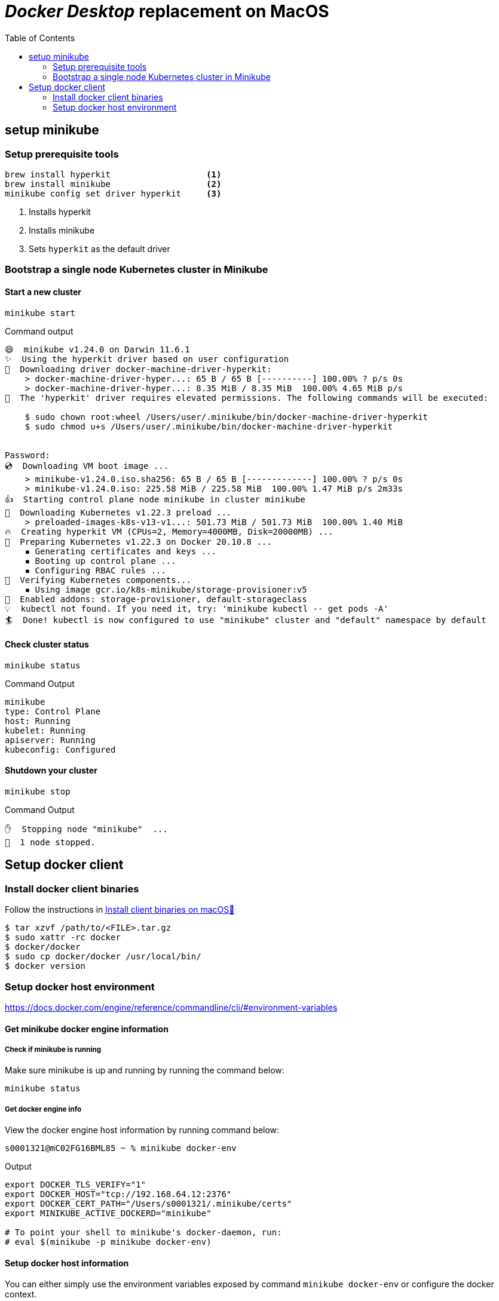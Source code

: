 = _Docker Desktop_ replacement on MacOS
:toc:

== setup minikube

=== Setup prerequisite tools
[source, bash]
----
brew install hyperkit                   <1>
brew install minikube                   <2>
minikube config set driver hyperkit     <3>
----
<1> Installs hyperkit
<2> Installs minikube
<3> Sets `hyperkit` as the default driver

=== Bootstrap a single node Kubernetes cluster in Minikube

==== Start a new cluster
[source,bash]
----
minikube start
----

.Command output
[source]
----
😄  minikube v1.24.0 on Darwin 11.6.1
✨  Using the hyperkit driver based on user configuration
💾  Downloading driver docker-machine-driver-hyperkit:
    > docker-machine-driver-hyper...: 65 B / 65 B [----------] 100.00% ? p/s 0s
    > docker-machine-driver-hyper...: 8.35 MiB / 8.35 MiB  100.00% 4.65 MiB p/s
🔑  The 'hyperkit' driver requires elevated permissions. The following commands will be executed:

    $ sudo chown root:wheel /Users/user/.minikube/bin/docker-machine-driver-hyperkit
    $ sudo chmod u+s /Users/user/.minikube/bin/docker-machine-driver-hyperkit


Password:
💿  Downloading VM boot image ...
    > minikube-v1.24.0.iso.sha256: 65 B / 65 B [-------------] 100.00% ? p/s 0s
    > minikube-v1.24.0.iso: 225.58 MiB / 225.58 MiB  100.00% 1.47 MiB p/s 2m33s
👍  Starting control plane node minikube in cluster minikube
💾  Downloading Kubernetes v1.22.3 preload ...
    > preloaded-images-k8s-v13-v1...: 501.73 MiB / 501.73 MiB  100.00% 1.40 MiB
🔥  Creating hyperkit VM (CPUs=2, Memory=4000MB, Disk=20000MB) ...
🐳  Preparing Kubernetes v1.22.3 on Docker 20.10.8 ...
    ▪ Generating certificates and keys ...
    ▪ Booting up control plane ...
    ▪ Configuring RBAC rules ...
🔎  Verifying Kubernetes components...
    ▪ Using image gcr.io/k8s-minikube/storage-provisioner:v5
🌟  Enabled addons: storage-provisioner, default-storageclass
💡  kubectl not found. If you need it, try: 'minikube kubectl -- get pods -A'
🏄  Done! kubectl is now configured to use "minikube" cluster and "default" namespace by default
----

==== Check cluster status

    minikube status

.Command Output
[source]
----
minikube
type: Control Plane
host: Running
kubelet: Running
apiserver: Running
kubeconfig: Configured
----

==== Shutdown your cluster

    minikube stop

.Command Output
[source]
----
✋  Stopping node "minikube"  ...
🛑  1 node stopped.
----

<<<

== Setup docker client

=== Install docker client binaries
Follow the instructions in https://docs.docker.com/engine/install/binaries/#install-client-binaries-on-macos[Install client binaries on macOS🔗]

[source, bash]
----
$ tar xzvf /path/to/<FILE>.tar.gz
$ sudo xattr -rc docker
$ docker/docker
$ sudo cp docker/docker /usr/local/bin/
$ docker version
----

=== Setup docker host environment
https://docs.docker.com/engine/reference/commandline/cli/#environment-variables

==== Get minikube docker engine information

===== Check if minikube is running
Make sure minikube is up and running by running the command below:

    minikube status

===== Get docker engine info

View the docker engine host information by running command below:
[source, bash]
----
s0001321@mC02FG16BML85 ~ % minikube docker-env
----

.Output
[source, bash]
----
export DOCKER_TLS_VERIFY="1"
export DOCKER_HOST="tcp://192.168.64.12:2376"
export DOCKER_CERT_PATH="/Users/s0001321/.minikube/certs"
export MINIKUBE_ACTIVE_DOCKERD="minikube"

# To point your shell to minikube's docker-daemon, run:
# eval $(minikube -p minikube docker-env)
----

==== Setup docker host information
You can either simply use the environment variables exposed by command `minikube docker-env` or configure the docker context.

===== Use docker context to configure docker host

.Setup context
[source, bash]
----
docker context create minikube --description "using minikube's docker engine" --docker "host=tcp://192.168.64.12:2376,ca=$HOME/.minikube/certs/ca.pem,cert=$HOME/.minikube/certs/cert.pem,key=$HOME/.minikube/certs/key.pem"
docker context use minikube
----

==== Use `minikube docker-env`

[source,bash]
----
eval $(minikube docker-env)
----

==== Test docker command
    docker ps

.example output
[source,bash]
----
s0001321@mC02FG16BML85 .docker % docker images
REPOSITORY                                TAG       IMAGE ID       CREATED        SIZE
k8s.gcr.io/kube-apiserver                 v1.22.3   53224b502ea4   7 weeks ago    128MB
k8s.gcr.io/kube-scheduler                 v1.22.3   0aa9c7e31d30   7 weeks ago    52.7MB
k8s.gcr.io/kube-controller-manager        v1.22.3   05c905cef780   7 weeks ago    122MB
k8s.gcr.io/kube-proxy                     v1.22.3   6120bd723dce   7 weeks ago    104MB
kubernetesui/dashboard                    v2.3.1    e1482a24335a   6 months ago   220MB
k8s.gcr.io/etcd                           3.5.0-0   004811815584   6 months ago   295MB
kubernetesui/metrics-scraper              v1.0.7    7801cfc6d5c0   6 months ago   34.4MB
k8s.gcr.io/coredns/coredns                v1.8.4    8d147537fb7d   6 months ago   47.6MB
gcr.io/k8s-minikube/storage-provisioner   v5        6e38f40d628d   8 months ago   31.5MB
k8s.gcr.io/pause                          3.5       ed210e3e4a5b   9 months ago   683kB

----

